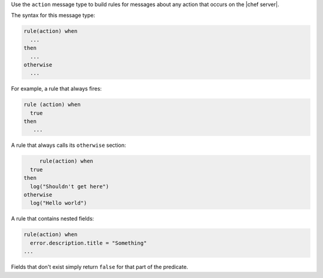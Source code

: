 .. The contents of this file are included in multiple topics.
.. This file should not be changed in a way that hinders its ability to appear in multiple documentation sets.


Use the ``action`` message type to build rules for messages about any action that occurs on the |chef server|.

The syntax for this message type:

.. code-block:: java

   rule(action) when
     ...
   then
     ...
   otherwise
     ...

For example, a rule that always fires:

.. code-block:: java

	rule (action) when
	  true
	then
	   ...

A rule that always calls its ``otherwise`` section:

.. code-block:: java

	rule(action) when
     true
   then
     log("Shouldn't get here")
   otherwise
     log("Hello world")  

A rule that contains nested fields:

.. code-block:: java

   rule(action) when
     error.description.title = "Something"
   ...

Fields that don't exist simply return ``false`` for that part of the predicate.